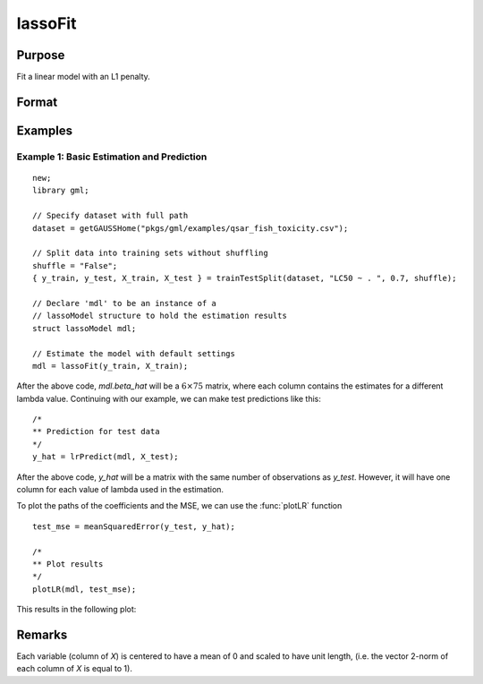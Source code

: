 lassoFit
===================

Purpose
----------------
Fit a linear model with an L1 penalty.

Format
------------
.. function:: mdl = lassoFit(y, X [, lambda, ctl])

    :param y: The target, or dependent variable.
    :type y: Nx1 vector

    :param X: The model features, or independent variables.
    :type X: NxP matrix

    :param lambda: Optional L1 penalties. The model will be estimated for each lambda value. If not provided and *ctl.lambdas* is an empty matrix, {}, :func:`lassoFit` will create a vector of decreasing values. Default = {}.
    :type lambda: Scalar, or Kx1 vector

    :param ctl: Optional input, an instance of a :class:`lassoControl` structure. An instance named *ctl* will have the following members:

        .. csv-table::
            :widths: auto

                "ctl.lambdas","Scalar, or vector of L1 penalties. The model will be estimated for each lambda value. If *ctl.lambdas* is an empty matrix, *{}*, then :func:`lassoFit` will create a vector of decreasing values. Default = {} (empty matrix)."
                "ctl.nlambdas","Scalar, if *ctl.lambdas* is an empty matrix, *ctl.nlambdas* controls the number of lambda values in the lambda path created internally. Default=100."
                "ctl.tolerance","Scalar, the tolerance for convergence of the coordinant descent optimization for each lambda value. Default = 1e-5."
                "ctl.lambda_min_ratio","Scalar, if a path of lambda values is computed internally, the smallest lambda value will be greater than the value of the largest lambda value multiplied by *ctl.lambda_min_ratio*. Default = 1e-3."
                "ctl.max_iters","The maximum number of iterations for the coordinate descent optimization for each provided *lambda*. Default = 1000."

    :type ctl: struct

    :return mdl: An instance of a :class:`lassoModel` structure. An instance named *mdl* will have the following members:

        .. csv-table::
            :widths: auto

            "mdl.alpha_hat","(*1 x nlambdas vector*) The estimated value for the intercept for each provided *lambda*."
            "mdl.beta_hat","(*P x nlambdas matrix*) The estimated parameter values for each provided *lambda*."
            "mdl.mse_train","(*nlambdas x 1 vector*) The mean squared error for each set of parameters, computed on the training set."
            "mdl.lambda","(*nlambdas x 1 vector*) The *lambda* values used in the estimation."
            "mdl.df","(*nlambdas x 1 vector*) The degrees of freedom for each estimated model."

    :rtype mdl: struct

Examples
-----------

Example 1: Basic Estimation and Prediction
+++++++++++++++++++++++++++++++++++++++++++++

::

    new;
    library gml;

    // Specify dataset with full path
    dataset = getGAUSSHome("pkgs/gml/examples/qsar_fish_toxicity.csv");

    // Split data into training sets without shuffling
    shuffle = "False";
    { y_train, y_test, X_train, X_test } = trainTestSplit(dataset, "LC50 ~ . ", 0.7, shuffle);

    // Declare 'mdl' to be an instance of a
    // lassoModel structure to hold the estimation results
    struct lassoModel mdl;

    // Estimate the model with default settings
    mdl = lassoFit(y_train, X_train);

After the above code, *mdl.beta_hat* will be a :math:`6 \times 75` matrix, where each column contains the estimates for a different lambda value.
Continuing with our example, we can make test predictions like this:

::

  /*
  ** Prediction for test data
  */
  y_hat = lrPredict(mdl, X_test);


After the above code, *y_hat* will be a matrix with the same number of observations as *y_test*. However, it will have one column for each value of lambda used in the estimation.

To plot the paths of the coefficients and the MSE, we can use the :func:`plotLR` function

::

  test_mse = meanSquaredError(y_test, y_hat);

  /*
  ** Plot results
  */
  plotLR(mdl, test_mse);

This results in the following plot:

.. figure:: _static/images/lassofit.jpg
    :scale: 50%

Remarks
-------------

Each variable (column of *X*) is centered to have a mean of 0 and scaled to have unit length, (i.e. the vector 2-norm of each column of *X* is equal to 1).

.. seealso:: :func:`ridgeFit`, :func:`lrPredict`, :func:`plotLR`
